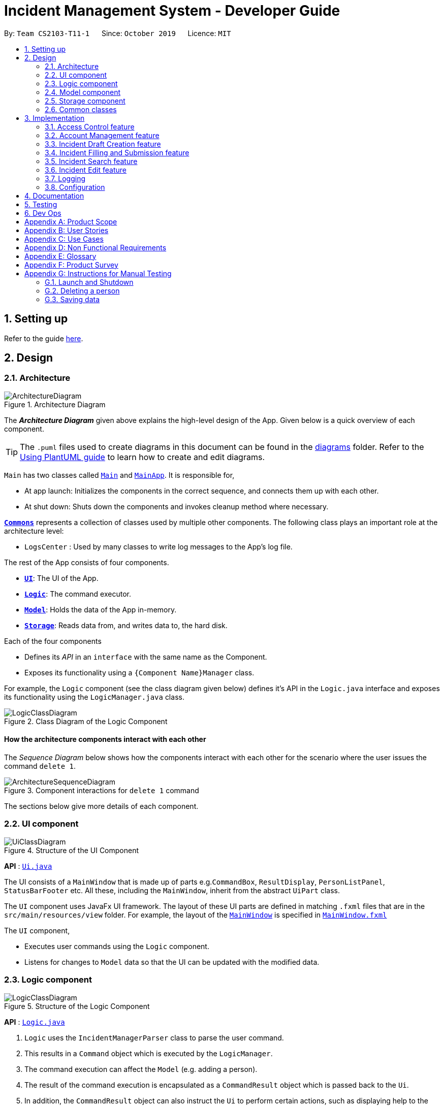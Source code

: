 = Incident Management System - Developer Guide
:site-section: DeveloperGuide
:toc:
:toc-title:
:toc-placement: preamble
:sectnums:
:imagesDir: images
:stylesDir: stylesheets
:xrefstyle: full
ifdef::env-github[]
:tip-caption: :bulb:
:note-caption: :information_source:
:warning-caption: :warning:
endif::[]
:repoURL: https://github.com/AY1920S1-CS2103-T11-1/main
:websiteURL: https://ay1920s1-cs2103-t11-1.github.io

By: `Team CS2103-T11-1`      Since: `October 2019`      Licence: `MIT`

== Setting up

Refer to the guide <<SettingUp#, here>>.

== Design

[[Design-Architecture]]
=== Architecture

.Architecture Diagram
image::ArchitectureDiagram.png[]

The *_Architecture Diagram_* given above explains the high-level design of the App. Given below is a quick overview of each component.

[TIP]
The `.puml` files used to create diagrams in this document can be found in the link:{repoURL}/docs/diagrams/[diagrams] folder.
Refer to the <<UsingPlantUml#, Using PlantUML guide>> to learn how to create and edit diagrams.

`Main` has two classes called link:{repoURL}/src/main/java/seedu/address/Main.java[`Main`] and link:{repoURL}/src/main/java/seedu/address/MainApp.java[`MainApp`]. It is responsible for,

* At app launch: Initializes the components in the correct sequence, and connects them up with each other.
* At shut down: Shuts down the components and invokes cleanup method where necessary.

<<Design-Commons,*`Commons`*>> represents a collection of classes used by multiple other components.
The following class plays an important role at the architecture level:

* `LogsCenter` : Used by many classes to write log messages to the App's log file.

The rest of the App consists of four components.

* <<Design-Ui,*`UI`*>>: The UI of the App.
* <<Design-Logic,*`Logic`*>>: The command executor.
* <<Design-Model,*`Model`*>>: Holds the data of the App in-memory.
* <<Design-Storage,*`Storage`*>>: Reads data from, and writes data to, the hard disk.

Each of the four components

* Defines its _API_ in an `interface` with the same name as the Component.
* Exposes its functionality using a `{Component Name}Manager` class.

For example, the `Logic` component (see the class diagram given below) defines it's API in the `Logic.java` interface and exposes its functionality using the `LogicManager.java` class.

.Class Diagram of the Logic Component
image::LogicClassDiagram.png[]

[discrete]
==== How the architecture components interact with each other

The _Sequence Diagram_ below shows how the components interact with each other for the scenario where the user issues the command `delete 1`.

.Component interactions for `delete 1` command
image::ArchitectureSequenceDiagram.png[]

The sections below give more details of each component.

[[Design-Ui]]
=== UI component

.Structure of the UI Component
image::UiClassDiagram.png[]

*API* : link:{repoURL}/src/main/java/seedu/address/ui/Ui.java[`Ui.java`]

The UI consists of a `MainWindow` that is made up of parts e.g.`CommandBox`, `ResultDisplay`, `PersonListPanel`, `StatusBarFooter` etc. All these, including the `MainWindow`, inherit from the abstract `UiPart` class.

The `UI` component uses JavaFx UI framework. The layout of these UI parts are defined in matching `.fxml` files that are in the `src/main/resources/view` folder. For example, the layout of the link:{repoURL}/src/main/java/seedu/address/ui/MainWindow.java[`MainWindow`] is specified in link:{repoURL}/src/main/resources/view/MainWindow.fxml[`MainWindow.fxml`]

The `UI` component,

* Executes user commands using the `Logic` component.
* Listens for changes to `Model` data so that the UI can be updated with the modified data.

[[Design-Logic]]
=== Logic component

[[fig-LogicClassDiagram]]
.Structure of the Logic Component
image::LogicClassDiagram.png[]

*API* :
link:{repoURL}/src/main/java/seedu/address/logic/Logic.java[`Logic.java`]

.  `Logic` uses the `IncidentManagerParser` class to parse the user command.
.  This results in a `Command` object which is executed by the `LogicManager`.
.  The command execution can affect the `Model` (e.g. adding a person).
.  The result of the command execution is encapsulated as a `CommandResult` object which is passed back to the `Ui`.
.  In addition, the `CommandResult` object can also instruct the `Ui` to perform certain actions, such as displaying help to the user.

Given below is the Sequence Diagram for interactions within the `Logic` component for the `execute("delete 1")` API call.

.Interactions Inside the Logic Component for the `delete 1` Command
image::DeleteSequenceDiagram.png[]

NOTE: The lifeline for `DeleteCommandParser` should end at the destroy marker (X) but due to a limitation of PlantUML, the lifeline reaches the end of diagram.

[[Design-Model]]
=== Model component

.Structure of the Model Component
image::ModelClassDiagram.png[]

*API* : link:{repoURL}/src/main/java/seedu/address/model/Model.java[`Model.java`]

The `Model`,

* stores a `UserPref` object that represents the user's preferences.
* stores the Incident Manager data.
* exposes an unmodifiable `ObservableList<Person>` that can be 'observed' e.g. the UI can be bound to this list so that the UI automatically updates when the data in the list change.
* does not depend on any of the other three components.

[NOTE]
As a more OOP model, we can store a `Tag` list in `Incident Manager`, which `Person` can reference. This would allow `Incident Manager` to only require one `Tag` object per unique `Tag`, instead of each `Person` needing their own `Tag` object. An example of how such a model may look like is given below. +
 +
image:BetterModelClassDiagram.png[]

[[Design-Person]]
==== Person Model component

*API* : link:{repoURL}/src/main/java/seedu/address/model/Person.java[`Person.java`]

The `Person`,

* represents a user account on the incident manager.
* Contains the account `Username`, `Password`, `Name`, `Phone`, `Email`

[[Design-Incident]]
==== Incident component

*API* : link:{repoURL}/src/main/java/seedu/address/model/Incident.java[`Incident.java`]

The `Incident`,

...

[[Design-Vehicle]]
==== Incident component

*API* : link:{repoURL}/src/main/java/seedu/address/model/Vehicle.java[`Vehicle.java`]

The `Vehicle`,

* represents a vehicle that can be dispatched to incident sites.
* Contains the attributes `VehicleNumber`, `VehicleType`, `district` and `availability`.

[[Design-Storage]]
=== Storage component

.Structure of the Storage Component
image::StorageClassDiagram.png[]

*API* : link:{repoURL}/src/main/java/seedu/address/storage/Storage.java[`Storage.java`]

The `Storage` component,

* can save `UserPref` objects in json format and read it back.
* can save the Incident Manager data in json format and read it back.

[[Design-Commons]]
=== Common classes

Classes used by multiple components are in the `seedu.incidentManager.commons` package.

== Implementation

This section describes some noteworthy details on how certain features are implemented.

// tag::accessControl[]
=== Access Control feature
==== Implementation

The access control feature is centered around three core concepts:

1. Command Restrictions: Restriction of access to commands until after identity is verified
2. Identity Verification: Verification of identity via unique credentials and a confidential key
3. Account Management Restrictions: Access level restrictions for commands affecting other accounts

===== Command Restrictions

Prior to login, the user is only granted access to the `Login`, `Add`, and `Exit` commands. This is achieved via a guard statement in the `LogicManager` checking whether the user is logged in or the command created is an approved command that doesn't require login.

[NOTE]
The guard statement throws a command exception if the following conditions are met: +
`!model.isLoggedIn() && !(command instanceof LoginCommand || command instanceof AddCommand || command instanceof ExitCommand)`

Activity Diagram for illustration:

image::AccessActivityDiagram.png[]

===== Identity Verification

Users are required to login via the `Login` command with a `Username` and `Password`. See user guide for more details on the command syntax for `Login`. Users are also allowed to `Logout` and thus end their `Session`.

[NOTE]
Session details are displayed on the status bar in the GUI to reflect whether a user is logged in, and the username as well as time logged in if a user is logged in.

Uniqueness of username is ensured by preventing duplicates during the account creation [`AddCommand`] and account update [`UpdateCommand`] processes. The respective commands will check the list of accounts in the model and throw an exception if a duplicate is found.

===== Account Management Restrictions

To prevent abuse (e.g. adding a dummy account and editing/deleting other accounts), all new accounts are differentiated from `Admin` accounts. This restriction based on access level is implemented via account `Tags`:

* Only a `Person` with an admin `Tag` can access account management features. Such a person will henceforth be referred to as an Admin.
* Users who are not admins are not allowed to add tags (via both AddCommand and UpdateCommand).
* Only Admins are allowed to edit or add tags (via both AddCommand and UpdateCommand).

[NOTE]
Non-admins can still edit their own account details via the `Update` command. Refer to user guide for more info.

The checks described above all function in the command execution stage. The `Add` command, `Update` command, and `Delete` retrieve the `LoggedInPerson` from the `Model` via utilisation of the `Session` object.

Sequence Diagram for illustration:

image::AccessSequenceDiagram.png[]

==== Design Considerations

===== Aspect: How Command Restrictions are Managed

* **Alternative 1 (current choice):** Guard statement in LogicManager prior to Command Execution.
** Pros: Single control point, easy to maintain and debug.
** Cons: Command still gets instantiated, memory allocated to command creation.
* **Alternative 2:** Guard statement in IncidentManagerParser
** Pros: Early catching of restriction, command doesn't get instantiated unnecessarily.
** Cons: Need to expose model to parser, increasing coupling.

===== Aspect: How Identity Verification is Managed

* **Alternative 1 (current choice):** Unique username and password.
** Pros: Easy to implement.
** Cons: Sufficiently advanced users can access the data file directly to retrieve user passwords.
* **Alternative 2:** Physical security USB dongle.
** Pros: Secure individually identifiable apparatus.
** Cons: Prone to loss and potential duplication.

===== Aspect: How Account Management Restrictions are Managed

* **Alternative 1 (current choice):** Utilisation of Account Tags
** Pros: Easy to implement.
** Cons: Users cannot add tags to themselves.
* **Alternative 2:** Addition of an Admin account attribute.
** Pros: Distinct object class, improves cohesiveness.
** Cons: Hard to implement.
// end::accessControl[]

// tag::accountManagement[]
=== Account Management feature
==== Implementation

The account management feature functions as a suite of commands available to the user. The commands available as part of this suite:

* Add Command - Creates a new user account.
* Update Command - Edits a user account. Not including an index updates your own account.
* Delete Command - Deletes a a user account. Not allowed to delete your own account.
* List Command - Lists all user accounts or those whose tags match the user input.
* Find Command - Searches for user accounts based on matching name keywords.
* Swap Command - Swaps GUI interface between account management and incident management.

[NOTE]
Only `Admin` accounts can access the full suite of account management features. See access control feature for more information. Non-Admins only have access to `Add`, `List`, `Find`, and `Swap` commands, as well as `Update` for their own account.

In the code base, Persons represent user accounts. See person model for more information.

==== Design Considerations
===== Aspect: How Update executes

* **Alternative 1 (current choice):** No index indicates own account update
** Pros: Improves user experience.
** Cons: Prone to user error.
* **Alternative 2:** Select index of own account for update
** Pros: Easy to implement.
** Cons: Decreases user experience.

===== Aspect: How Tag searching executes

* **Alternative 1 (current choice):** Adding keyword after the List command prefix performs a search
** Pros: Intuitive. Improves user exprience.
** Cons: Can only search for one tag at a time.
* **Alternative 2:** Utilising Find command to search for tags
** Pros: Potential to include more granular filters.
** Cons: Decreases user experience.
// end::accountManagement[]

// tag::incidentdraftcreation[]
=== Incident Draft Creation feature
==== Proposed Implementation

The incident draft creation mechanism is facilitated by the New Command. It creates a new draft incident report based on district of incident, optional automatic vehicle dispatchment.

Automatic vehicle dispatchment:

image::NewDraftSequenceDiagram.png[]

Manual vehicle dispatchment:

==== Design Considerations

===== Aspect: How incident draft creation executes

* **Alternative 1:** Auto assignment of vehicles
** Pros: Reduces number of steps of execution.
** Cons: User does not get to choose vehicle to dispatch.
* **Alternative 2:** Manual assignment of vehicles
** Pros: User is able to choose vehicle to dispatch.
** Cons: More number of steps.
// end::incidentdraftcreation[]

// tag::incidentfill[]
=== Incident Filling and Submission feature
==== Implementation
The incident filling and submission subroutines are facilitated by the `fill` and `submit` commands respectively. In the IMS, each incident can have one of three statuses - `DRAFT`, `COMPLETE`, and `FINAL`. The `fill` command facilitates a `DRAFT` incident report becoming a `COMPLETE` incident report while the `submit` command facilitates a `COMPLETE` incident report becoming a `FINAL` incident report.

===== Overview of `Fill` and `Submit`

Each command works in two modes:

1. Without parameters:
In this mode, the command - `fill` or `submit` - lists the incidents that are ready for Filling (i.e. only all `DRAFTS` incidents) or Submitting (i.e. only all `COMPLETE` incidents).
2. With parameters:
In this mode, the command - `fill` or `submit` - actually fills (i.e. changes incident status from `DRAFT` -> `COMPLETE`) or submits (i.e. changes incident status from `COMPLETE` -> `FINAL`) the specified incident.
These two commands as well as the two modes they can be used in are summarised in the activity diagrams below:

Fill Command

image::fillCommandActivityDiagram.png[]

Submit Command

image::submitCommandActivityDiagram.png[]

===== No parameter mode (listing incidents)
The `IncidentManagerParser` will return a new `FillCommand` which has its fields `targetIndex`, `callerNumber`, and `description` initialised to null (as they won't be required). The `execute()` method in `FillCommand` checks for these null conditions and simply displays the list of incidents filtered according to whether they are `DRAFT` or not.

image::fillCommandSequenceDiagramNoParams.png[]

The `SubmitCommand` functions similarly, this time listing the incidents filtered by whether they are `COMPLETE` or not.
===== Parameter mode (modifying incidents)
The `FillCommandParser` will be invoked to parse the fields `targetIndex`, `callerNumber`, and `description` and return a `FillCommand` containing these non-null fields. The `execute()` method in `FillCommand` will now fetch the specified incident from the list of drafts and call the static `updateReport()` method. The `updateReport()` method creates a new Incident object which has all its required attributes filled. The attributes from the incident to be updated are simply copied into this new Incident object. The fill command then inserts this new Incident into the list of incidents at the same index.
The `SubmitCommand` functions similarly, with one crucial difference. As no Incident fields are to be updated, the specified incident is simply retrieved, marked as `FINAL` using the static `submitReport()` method, and inserted into the list of incidents at the same index again. The `submitReport` method also creates a new Incident object which is a copy of the Incident to be submitted, with the difference being that the newly created Incident is marked `FINAL`.

image::fillCommandSequenceDiagramWithoutParams.png[]

==== Design Considerations

===== Aspect: How incident fill executes

* **Alternative 1 (current choice):** ...
** Pros: ...
** Cons: ...
* **Alternative 2:** ...
** Pros: ...
** Cons: ...
// end::incidentfill[]

// tag::incidentsearch[]
=== Incident Search feature
==== Implementation

The incident search mechanism features a set of different types of searches that a user could utilise. Further documentation on the commands available in this set can be found within the link:{websiteURL}/main/UserGuide.html. The types of searches are as listed:
* Unfiltered - Displays all incidents in `Model`
* ID - Displays all incidents with exact matches in `IncidentId incidentId` in `Incident incident`
* Description - Displays all incidents with keyword(s) contained within the `Description description` in `Incident incident`
* Operator - Displays all incidents with keyword(s) contained within the name of the `Person operator` in `Incident incident`

The incident search mechanism is facilitated by `ModelManager`, which implements abstract class `Model`. It contains a `FilteredList<Incidents> filteredIncidents`, which internally stores the list of displayed incidents in the GUI. Additionally, it implements the following key method:
* `updateFilteredIncidentsList(Predicate<Incident> predicate)` - Updates the stored filtered incidents list with the new predicate

There are two possible commands within this set of searches. Firstly, we will consider when the user calls the command `incidents` in the application.

The following sequence diagram shows how the `incidents` command works:

image::ListIncidentsSequenceDiagram.png[]

As indicated in the diagram, the `LogicManager` instantiates a `ListIncidentsCommand` upon running command `execute(incidents)`. It then calls `ListIncidentsCommand#execute()`, which runs `Model#updateFilteredIncidentList` with the predicate `PREDICATE_SHOW_ALL_INCIDENTS`. This `Predicate<Incident>` always evaluates to true. This `Predicate<Incident>` is passed to `FilteredList<Incident> filteredList`, as a parameter to run the method `setPredicate()`. This updates the list of visible incidents. `CommandResult commandResult` is also returned to the `LogicManager` to log the success/failure of the method.

Next, we will look at an example in which the user calls `search` to look for incidents written by an operator whose name contains `Alex`.

The execution of this method is a little more complex.

The following sequence diagram shows how the `search` command identifies the keyword and flag, and returns related incidents:

image::SearchIncidentsSequenceDiagram.png[]

The key difference is the utility of the `SearchIncidentsCommandParser` to parse the keyword after tag `op\` in the command. It creates a `NameKeywordsPredicate` using the String "Alex", which is returned to be used in constructing a new instance of `SearchIncidentsCommand`, stored as a `Predicate<Incident> predicate`. From there, the process is similar, in that `SearchIncidentsCommand#execute()` is run, causing the Model to run `Model#updateFilteredIncidentList(predicate)` using the predicate stored in `SearchIncidentsCommand`. Upon updating the list similar to the `incidents` listing command above, `SearchIncidentsCommand` also calls `Model#getFilteredIncidentList()` to return `ObservableList<Incident>`. It obtains the size of this list, and returns it in `CommandResult commandResult`.

==== Design Considerations

===== Aspect: How incident search keyword is inputted

* **Alternative 1 (current choice):** Parse user input after flag (eg. `op\` or `desc\`)
** Pros: Easy to implement.
** Cons: Have to parse keyword from command and flag, user has to follow style of flag for successful search.
* **Alternative 2:** Prompt user for search input
** Pros: Separates command from keyword for ease of reading and parsing.
** Cons: Difficult to implement multi-command execution.

===== Aspect: How listing all incidents is called

* **Alternative 1 (current choice):** Utilise separate command `incidents`
** Pros: Intuitive to use.
** Cons: Similar code under different command.
* **Alternative 2:** Utilise `search` command (eg. `search unfiltered`)
** Pros: Less overlap in code.
** Cons: Unintuitive to the user as no search is being made, even more keywords to remember.

===== Aspect: How predicate is added to `SearchIncidentsCommand`

* **Alternative 1 (current choice):** `SearchIncidentsCommandParser` class calls `Model` to create a new Predicate based on search string.
** Pros: Abstracts the creation and management of predicates to the `Model`.
** Cons: Requires greater level of coupling between classes.
* **Alternative 2:** `SearchIncidentsCommand` or `SearchIncidentsCommandParser` directly create Predicate based on search string.
** Pros: Less dependencies within the parser class.
** Cons: Breaks abstraction flow.
// end::incidentsearch[]

// tag::incidentedit[]
=== Incident Edit feature
==== Proposed Implementation

The incident edit mechanism is facilitated by `EditCommand` class. Validity of user input is checked when `execute()` is called and an exception is thrown if invalid.

An exception will be thrown under these 2 conditions:
* `index.getZeroBased() >= listOfIncidents.size()`
* `!incidentToEdit.equals(editedIncident) && model.hasIncident(editedIncident)`

Below is an activity diagram to illustrate the process that the user may go through

image::EditCommandActivity.png[]

To prevent direct access and modification to the attributes in an incident object, a new incident object is created
using `EditIncident` each time the command is executed and then replaced at the specified index in a
`List<Incident>` that is facilitated by `FilteredIncidentList` class. This is all done in the execution stage.

Below is a sequence diagram to illustrate how the command executes:

image::EditCommandSequence.png[]

==== Design Considerations

===== Aspect: How incident edit executes

* **Alternative 1 (current choice):** Create a new incident object and replace the old copy in the list
** Pros: able to control access to attributes in incident objects
** Cons: more tedious implementation and more objects created
* **Alternative 2:** Directly access the attributes of the incident and change it
** Pros: less objects created, do not need to worry much about `IncidentId` of instance.
** Cons: More prone to errors since attributes can be directly access and changed outside the class.
// end::incidentedit[]

=== Logging

We are using `java.util.logging` package for logging. The `LogsCenter` class is used to manage the logging levels and logging destinations.

* The logging level can be controlled using the `logLevel` setting in the configuration file (See <<Implementation-Configuration>>)
* The `Logger` for a class can be obtained using `LogsCenter.getLogger(Class)` which will log messages according to the specified logging level
* Currently log messages are output through: `Console` and to a `.log` file.

*Logging Levels*

* `SEVERE` : Critical problem detected which may possibly cause the termination of the application
* `WARNING` : Can continue, but with caution
* `INFO` : Information showing the noteworthy actions by the App
* `FINE` : Details that is not usually noteworthy but may be useful in debugging e.g. print the actual list instead of just its size

[[Implementation-Configuration]]
=== Configuration

Certain properties of the application can be controlled (e.g user prefs file location, logging level) through the configuration file (default: `config.json`).

== Documentation

Refer to the guide <<Documentation#, here>>.

== Testing

Refer to the guide <<Testing#, here>>.

== Dev Ops

Refer to the guide <<DevOps#, here>>.

[appendix]
== Product Scope

*Target user profile*: Emergency Services Call Operator

* needs to quickly dispatch emergency vehicles
* has a need to manage a significant number of incidents
* prefer desktop apps over other types
* can type fast, prefers typing over mouse input
* is reasonably comfortable using CLI apps

*Value proposition*: manage incidents and vehicle dispatch faster than a typical mouse/GUI driven app

[appendix]
== User Stories

Priorities: High (must have) - `* * \*`, Medium (nice to have) - `* \*`, Low (unlikely to have) - `*`

[width="59%",cols="22%,<23%,<25%,<30%",options="header",]
|=======================================================================
|Priority |As a ... |I want to ... |So that I can...

|`* * *` |new user |see usage instructions |refer to instructions when I forget how to use the App

|`* * *` |operator |log into the system with a password |secure the system against unauthorised access

|`* * *` |operator |log into the system with a unique identifier |hold accountable others who use the system

|`* * *` |new user |create an account |log into the system to manage incidents

|`* * *` |operator |open the app |I can dispatch personnel and record an incident

|`* * *` |operator |view available vehicles |I can dispatch vehicles

|`* * *` |confused operator	|automatically prevent sending of non available vehicles |I won't be allowed to send occupied vehicles

|`* * *` |operator |to select a vehicle	|it would be dispatched

|`* * *` |operator |to contact the dispatched vehicle and confirm it has been selected |it would be dispatched

|`* * *` |operator |an ID to be generated for my summaries |my reports can be tagged for easy search

|`* * *` |operator |to have prompts for fields |I know the information required

|`* * *` |careless operator	|edit the report |I won't have to retype everything

|`* * *` |operator on shift	|to save the case for future retrieval |So that others can reference it locally

|`* *` |operator handling many cases |to quickly find relevant parties |I can submit the incident log

|`* *` |regular operator |to view the phone number |I can contact the caller whenever necessary

|`* *` |regular operator |to view the address |I can dispatch personnel based on proximity to address

|`* *` |operator who likes visual cues |to view the vehicles on patrol on a map |I have a visual on who to dispatch

|`* *` |As an operator |to view the available vehicles in descending order of proximity to site |the vehicle can reach the incident site asap

|`* *` |As an overwhelmed operator |to filter the available vehicles |I won't get confused over which vehicle to send

|`* *` |As a tired operator |warning prompt when I select the least optimal available vehicle |I minimise fatigue errors

|`* *` |As a busy operator |automatic spell and grammar check |so that I can type fast without worry

|`* *` |As an operator |keyboard shortcuts |I can type while I talk

|`* *` |As an operator working under supervisors |to alert the relevant parties |So that they can act on it

|`*` |advanced operator |to auto-transcribe the call |I can store the call transcript for record-keeping purposes

|`*` |operator |automatic triangulation of the call location |I can dispatch a vehicle even if the caller does not know his/her address

|`*` |as an anxious operator |nearby vehicles to be notified of the incident even though they're not dispatched |In case backup is needed

|`*` |As an operator that has to take many calls |to select from drop down lists for certain fields  |so that I can fill in the summary report fast

|=======================================================================

[appendix]
== Use Cases

(For all use cases below, the *System* is the `IMS` and the *Actor* is the `user`, unless specified otherwise)

[discrete]
=== Use case: User Login

*MSS*

1.  User inputs username and password
2.  IMS checks username & password
3.  IMS provides user with access
+
Use case ends.

*Extensions*

[none]
* 2a. The username is not found or password is incorrect.
+
[none]
** 2a1. IMS shows a generic error message to deter malicious intent.
Use case ends.

[discrete]
=== Use case: New incident

*MSS*

1.  User requests to create a new incident
2.  IMS prompts for confirmation of vehicle assignment
3.  User accepts auto assigned vehicle for dispatch
4.  IMS creates a new incident with autofill details
5.  IMS prompts for completion of incident report
6.  User fills in necessary details
7.  User submits incident report
+
Use case ends.

*Extensions*

[none]
* 3a. User opts for manual assignment.
+
[none]
** 3a1. IMS displays list of all available vehicles.
** 3a2. User selects index of vehicle to dispatch.
+
Use case resumes at step 4.

[none]
* 6a. User opts to complete report later.
+
[none]
** 6a1. IMS stores incident as a draft.
+
Use case ends.

[discrete]
=== Use case: Edit Incident

*MSS*

1.  User searches for an incident
2.  IMS retrieves the incident
3.  User edits the incident details
4.  IMS saves the edited incident report
+
Use case ends.

*Extensions*

[none]
* 2a. The incident is not found.
+
[none]
** 2a1. IMS shows an error message.
+
Use case ends.

[appendix]
== Non Functional Requirements

.  Should work on any <<mainstream-os,mainstream OS>> as long as it has Java `11` or above installed.
.  Should be able to hold up to 1000 incidents without a noticeable sluggishness in performance for typical usage.
.  A user with above average typing speed for regular English text (i.e. not code, not system admin commands) should be able to accomplish most of the tasks faster using commands than using the mouse.
.  Performance first for vehicle dispatch upon new incident creation.
.  Interface should prioritise user experience since operators function in a high stress environment.

[appendix]
== Glossary

[[mainstream-os]] Mainstream OS::
Windows, Linux, Unix, OS-X

[[IMS]] IMS::
Incident Management System

[appendix]
== Product Survey

*Product Name*

Author: ...

Pros:

* ...
* ...

Cons:

* ...
* ...

[appendix]
== Instructions for Manual Testing

Given below are instructions to test the app manually.

[NOTE]
These instructions only provide a starting point for testers to work on; testers are expected to do more _exploratory_ testing.

=== Launch and Shutdown

. Initial launch

.. Download the jar file and copy into an empty folder
.. Double-click the jar file +
   Expected: Shows the GUI with a set of sample contacts. The window size may not be optimum.

. Saving window preferences

.. Resize the window to an optimum size. Move the window to a different location. Close the window.
.. Re-launch the app by double-clicking the jar file. +
   Expected: The most recent window size and location is retained.

_{ more test cases ... }_

=== Deleting a person

. Deleting a person while all persons are listed

.. Prerequisites: List all persons using the `list` command. Multiple persons in the list.
.. Test case: `delete 1` +
   Expected: First contact is deleted from the list. Details of the deleted contact shown in the status message. Timestamp in the status bar is updated.
.. Test case: `delete 0` +
   Expected: No person is deleted. Error details shown in the status message. Status bar remains the same.
.. Other incorrect delete commands to try: `delete`, `delete x` (where x is larger than the list size) _{give more}_ +
   Expected: Similar to previous.

_{ more test cases ... }_

=== Saving data

. Dealing with missing/corrupted data files

.. _{explain how to simulate a missing/corrupted file and the expected behavior}_

_{ more test cases ... }_
